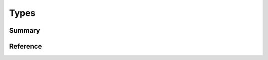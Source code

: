 .. _api-types:
.. cpp:namespace:: qi
.. cpp:auto_template:: True
.. default-role:: cpp:guess

Types
*****

Summary
-------

.. cpp:brief::


Reference
---------
.. cpp:autotypedef:: qi::int8_t
.. cpp:autotypedef:: qi::int16_t
.. cpp:autotypedef:: qi::int32_t
.. cpp:autotypedef:: qi::int64_t
.. cpp:autotypedef:: qi::uint8_t
.. cpp:autotypedef:: qi::uint16_t
.. cpp:autotypedef:: qi::uint32_t
.. cpp:autotypedef:: qi::uint64_t
